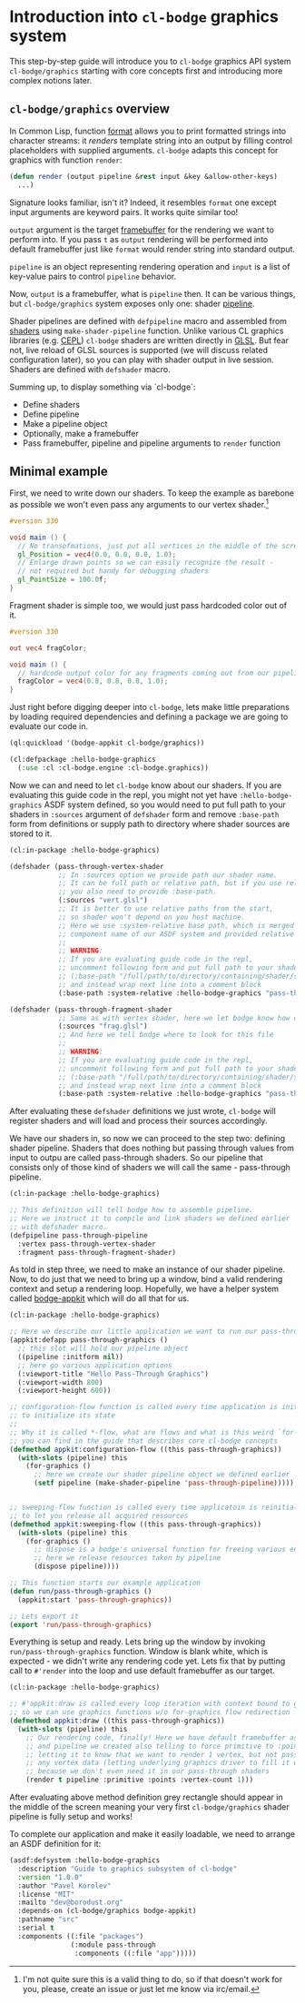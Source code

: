 #+PROPERTY: header-args :mkdirp yes
#+PROPERTY: header-args:lisp :results "output silent"
#+PROPERTY: header-args:glsl :results "none"

* Introduction into =cl-bodge= graphics system

This step-by-step guide will introduce you to =cl-bodge= graphics API system =cl-bodge/graphics=
starting with core concepts first and introducing more complex notions later.


** =cl-bodge/graphics= overview

In Common Lisp, function [[http://www.lispworks.com/documentation/lw50/CLHS/Body/f_format.htm%20][format]] allows you to print formatted strings into character streams:
it /renders/ template string into an output by filling control placeholders with supplied
arguments. =cl-bodge= adapts this concept for graphics with function =render=:

#+BEGIN_SRC lisp :eval no
  (defun render (output pipeline &rest input &key &allow-other-keys)
    ...)
#+END_SRC

Signature looks familiar, isn't it? Indeed, it resembles =format= one except input arguments are
keyword pairs. It works quite similar too!

=output= argument is the target [[https://www.khronos.org/opengl/wiki/Framebuffer_Object][framebuffer]] for the rendering we want to perform into. If you
pass =t= as =output= rendering will be performed into default framebuffer just like =format=
would render string into standard output.

=pipeline= is an object representing rendering operation and =input= is a list of key-value
pairs to control =pipeline= behavior.

Now, =output= is a framebuffer, what is =pipeline= then. It can be various things, but
=cl-bodge/graphics= system exposes only one: shader [[https://www.khronos.org/opengl/wiki/Rendering_Pipeline_Overview#Pipeline][pipeline]].

Shader pipelines are defined with =defpipeline= macro and assembled from [[https://www.khronos.org/opengl/wiki/Shader][shaders]] using
=make-shader-pipeline= function. Unlike various CL graphics libraries (e.g. [[https://github.com/cbaggers/cepl][CEPL]]) =cl-bodge=
shaders are written directly in [[https://en.wikipedia.org/wiki/OpenGL_Shading_Language][GLSL]]. But fear not, live reload of GLSL sources is supported (we
will discuss related configuration later), so you can play with shader output in live
session. Shaders are defined with =defshader= macro.

Summing up, to display something via `cl-bodge\graphics`:
+ Define shaders
+ Define pipeline
+ Make a pipeline object
+ Optionally, make a framebuffer
+ Pass framebuffer, pipeline and pipeline arguments to =render= function

** Minimal example

First, we need to write down our shaders. To keep the example as barebone as possible we won't
even pass any arguments to our vertex shader.[fn:1]

#+BEGIN_SRC glsl :tangle src/pass-through/vert.glsl
  #version 330

  void main () {
    // No transofmations, just put all vertices in the middle of the screen
    gl_Position = vec4(0.0, 0.0, 0.0, 1.0);
    // Enlarge drawn points so we can easily recognize the result -
    // not required but handy for debugging shaders
    gl_PointSize = 100.0f;
  }
#+END_SRC

Fragment shader is simple too, we would just pass hardcoded color out of it.

#+BEGIN_SRC glsl :tangle src/pass-through/frag.glsl
  #version 330

  out vec4 fragColor;

  void main () {
    // hardcode output color for any fragments coming out from our pipeline
    fragColor = vec4(0.8, 0.8, 0.8, 1.0);
  }
#+END_SRC

Just right before digging deeper into =cl-bodge=, lets make little preparations by loading
required dependencies and defining a package we are going to evaluate our code in.

#+BEGIN_SRC lisp
  (ql:quickload '(bodge-appkit cl-bodge/graphics))
#+END_SRC

#+BEGIN_SRC lisp :tangle src/packages.lisp
  (cl:defpackage :hello-bodge-graphics
    (:use :cl :cl-bodge.engine :cl-bodge.graphics))
#+END_SRC

Now we can and need to let =cl-bodge= know about our shaders. If you are evaluating this guide
code in the repl, you might not yet have =:hello-bodge-graphics= ASDF system defined, so you
would need to put full path to your shaders in =:sources= argument of =defshader= form and
remove =:base-path= form from definitions or supply path to directory where shader sources are
stored to it.

#+BEGIN_SRC lisp :tangle src/pass-through/app.lisp
  (cl:in-package :hello-bodge-graphics)

  (defshader (pass-through-vertex-shader
              ;; In :sources option we provide path our shader name.
              ;; It can be full path or relative path, but if you use relative path
              ;; you also need to provide :base-path.
              (:sources "vert.glsl")
              ;; It is better to use relative paths from the start,
              ;; so shader won't depend on you host machine.
              ;; Here we use :system-relative base path, which is merged from
              ;; component name of our ASDF system and provided relative path
              ;;
              ;; WARNING:
              ;; If you are evaluating guide code in the repl,
              ;; uncomment following form and put full path to your shader source directory there
              ;; (:base-path "/full/path/to/directory/containing/shader/sources/")
              ;; and instead wrap next line into a comment block
              (:base-path :system-relative :hello-bodge-graphics "pass-through/")))

  (defshader (pass-through-fragment-shader
              ;; Same as with vertex shader, here we let bodge know how our source file is named
              (:sources "frag.glsl")
              ;; And here we tell bodge where to look for this file
              ;;
              ;; WARNING:
              ;; If you are evaluating guide code in the repl,
              ;; uncomment following form and put full path to your shader source directory there
              ;; (:base-path "/full/path/to/directory/containing/shader/sources/")
              ;; and instead wrap next line into a comment block
              (:base-path :system-relative :hello-bodge-graphics "pass-through/")))
#+END_SRC

After evaluating these =defshader= definitions we just wrote, =cl-bodge= will register
shaders and will load and process their sources accordingly.

We have our shaders in, so now we can proceed to the step two: defining shader pipeline.
Shaders that does nothing but passing through values from input to outpu are called pass-through
shaders. So our pipeline that consists only of those kind of shaders we will call the same -
pass-through pipeline.

#+BEGIN_SRC lisp :tangle src/pass-through/app.lisp
  (cl:in-package :hello-bodge-graphics)

  ;; This definition will tell bodge how to assemble pipeline.
  ;; Here we instruct it to compile and link shaders we defined earlier
  ;; with defshader macro.
  (defpipeline pass-through-pipeline
    :vertex pass-through-vertex-shader
    :fragment pass-through-fragment-shader)
#+END_SRC

As told in step three, we need to make an instance of our shader pipeline. Now, to do just that
we need to bring up a window, bind a valid rendering context and setup a rendering
loop. Hopefully, we have a helper system called [[https://github.com/borodust/bodge-appkit][bodge-appkit]] which will do all that for us.

#+BEGIN_SRC lisp :tangle src/pass-through/app.lisp
  (cl:in-package :hello-bodge-graphics)

  ;; Here we describe our little application we want to run our pass-through pipeline in
  (appkit:defapp pass-through-graphics ()
    ;; this slot will hold our pipeline object
    ((pipeline :initform nil))
    ;; here go various application options
    (:viewport-title "Hello Pass-Through Graphics")
    (:viewport-width 800)
    (:viewport-height 600))

  ;; configuration-flow function is called every time application is initialized and reinitialized,
  ;; to initialize its state
  ;;
  ;; Why it is called *-flow, what are flows and what is this weird `for-graphics` macro
  ;; you can find in the guide that describes core cl-bodge concepts
  (defmethod appkit:configuration-flow ((this pass-through-graphics))
    (with-slots (pipeline) this
      (for-graphics ()
        ;; here we create our shader pipeline object we defined earlier
        (setf pipeline (make-shader-pipeline 'pass-through-pipeline)))))


  ;; sweeping-flow function is called every time applicatoin is reinitialized and closing
  ;; to let you release all acquired resources
  (defmethod appkit:sweeping-flow ((this pass-through-graphics))
    (with-slots (pipeline) this
      (for-graphics ()
        ;; dispose is a bodge's universal function for freeing various engine resources
        ;; here we release resources taken by pipeline
        (dispose pipeline))))

  ;; This function starts our example application
  (defun run/pass-through-graphics ()
    (appkit:start 'pass-through-graphics))

  ;; Lets export it
  (export 'run/pass-through-graphics)
#+END_SRC

Everything is setup and ready. Lets bring up the window by invoking =run/pass-through-graphics=
function. Window is blank white, which is expected - we didn't write any rendering code yet.
Lets fix that by putting call to =#'render= into the loop and use default framebuffer as our
target.

#+BEGIN_SRC lisp :tangle src/pass-through/app.lisp
  (cl:in-package :hello-bodge-graphics)

  ;; #'appkit:draw is called every loop iteration with context bound to graphics system,
  ;; so we can use graphics functions w/o for-graphics flow redirection
  (defmethod appkit:draw ((this pass-through-graphics))
    (with-slots (pipeline) this
      ;; Our rendering code, finally! Here we have default framebuffer as our target
      ;; and pipeline we created also telling to force primitive to :points,
      ;; letting it to know that we want to render 1 vertex, but not passing
      ;; any vertex data (letting underlying graphics driver to fill it with junk),
      ;; because we don't even need it in our pass-through shaders
      (render t pipeline :primitive :points :vertex-count 1)))
#+END_SRC

After evaluating above method definition grey rectangle should appear in the middle of the
screen meaning your very first =cl-bodge/graphics= shader pipeline is fully setup and works!

To complete our application and make it easily loadable, we need to arrange an ASDF definition for it:

#+BEGIN_SRC lisp :tangle hello-bodge-graphics.asd :eval no
  (asdf:defsystem :hello-bodge-graphics
    :description "Guide to graphics subsystem of cl-bodge"
    :version "1.0.0"
    :author "Pavel Korolev"
    :license "MIT"
    :mailto "dev@borodust.org"
    :depends-on (cl-bodge/graphics bodge-appkit)
    :pathname "src"
    :serial t
    :components ((:file "packages")
                 (:module pass-through
                  :components ((:file "app")))))
#+END_SRC

[fn:1] I'm not quite sure this is a valid thing to do, so if that doesn't work for you, please,
create an issue or just let me know via irc/email.
